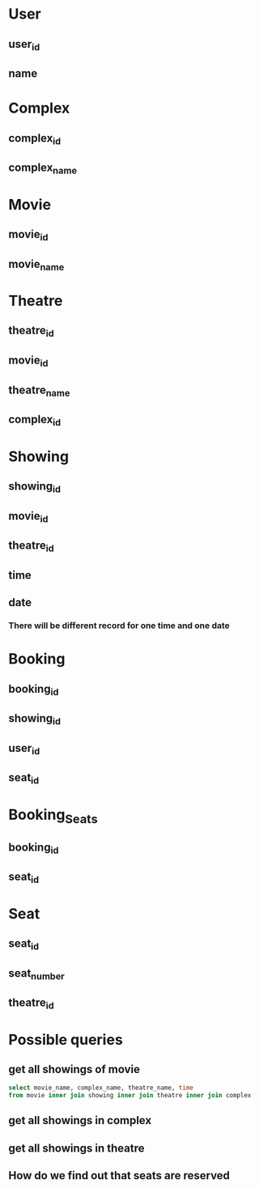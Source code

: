 * User
** user_id
** name
* Complex
** complex_id
** complex_name
* Movie
** movie_id
** movie_name
* Theatre
** theatre_id
** movie_id
** theatre_name
** complex_id
* Showing
** showing_id
** movie_id
** theatre_id
** time
** date
*** There will be different record for one time and one date
* Booking
** booking_id
** showing_id
** user_id
** seat_id
* Booking_Seats
** booking_id
** seat_id
* Seat
** seat_id
** seat_number
** theatre_id
* Possible queries
** get all showings of movie
#+begin_src sql
select movie_name, complex_name, theatre_name, time
from movie inner join showing inner join theatre inner join complex
#+end_src
** get all showings in complex
** get all showings in theatre
** How do we find out that seats are reserved
